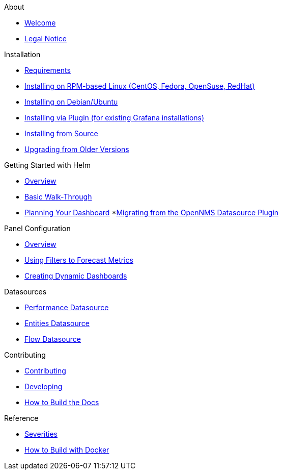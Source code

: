 .About
* xref:about:welcome.adoc[Welcome]
* xref:about:legal_notice.adoc[Legal Notice]

.Installation
* xref:installation:requirements.adoc[Requirements]
* xref:installation:rpm.adoc[Installing on RPM-based Linux (CentOS, Fedora, OpenSuse, RedHat)]
* xref:installation:debian.adoc[Installing on Debian/Ubuntu]
* xref:installation:plugin.adoc[Installing via Plugin (for existing Grafana installations)]
* xref:installation:source.adoc[Installing from Source]
* xref:installation:upgrading.adoc[Upgrading from Older Versions]

.Getting Started with Helm
* xref:getting_started:index.adoc[Overview]
* xref:getting_started:basic_walkthrough.adoc[Basic Walk-Through]
* xref:getting_started:dashboard_planning.adoc[Planning Your Dashboard]
*xref:getting_started:migrating_from_opennms_datasource.adoc[Migrating from the OpenNMS Datasource Plugin]

.Panel Configuration
* xref:panel_configuration:index.adoc[Overview]
* xref:panel_configuration:forecasting.adoc[Using Filters to Forecast Metrics]
* xref:panel_configuration:dynamic-dashboard.adoc[Creating Dynamic Dashboards]

.Datasources
* xref:datasources:performance_datasource.adoc[Performance Datasource]
* xref:datasources:entity_datasource.adoc[Entities Datasource]
* xref:datasources:flow_datasource.adoc[Flow Datasource]

.Contributing
* xref:contributing:index.adoc[Contributing]
* xref:contributing:developing.adoc[Developing]
* xref:contributing:how-to-build-docs.adoc[How to Build the Docs]

.Reference
* xref:reference:severities.adoc[Severities]
* xref:reference:how-to-build-with-docker.adoc[How to Build with Docker]